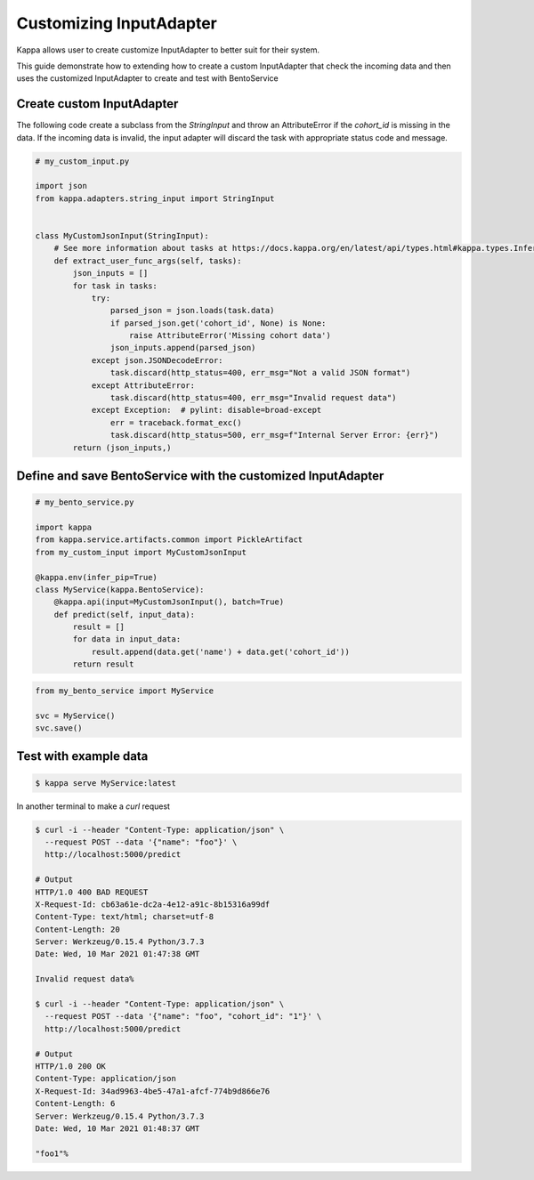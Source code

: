 Customizing InputAdapter
========================

Kappa allows user to create customize InputAdapter to better suit for their system.

This guide demonstrate how to extending how to create a custom InputAdapter that check the
incoming data and then uses the customized InputAdapter to create and test with BentoService

--------------------------
Create custom InputAdapter
--------------------------

The following code create a subclass from the `StringInput` and throw an AttributeError
if the `cohort_id` is missing in the data. If the incoming data is invalid, the input adapter
will discard the task with appropriate status code and message.

.. code-block:: python

    # my_custom_input.py

    import json
    from kappa.adapters.string_input import StringInput


    class MyCustomJsonInput(StringInput):
        # See more information about tasks at https://docs.kappa.org/en/latest/api/types.html#kappa.types.InferenceTask
        def extract_user_func_args(self, tasks):
            json_inputs = []
            for task in tasks:
                try:
                    parsed_json = json.loads(task.data)
                    if parsed_json.get('cohort_id', None) is None:
                        raise AttributeError('Missing cohort data')
                    json_inputs.append(parsed_json)
                except json.JSONDecodeError:
                    task.discard(http_status=400, err_msg="Not a valid JSON format")
                except AttributeError:
                    task.discard(http_status=400, err_msg="Invalid request data")
                except Exception:  # pylint: disable=broad-except
                    err = traceback.format_exc()
                    task.discard(http_status=500, err_msg=f"Internal Server Error: {err}")
            return (json_inputs,)


-------------------------------------------------------------
Define and save BentoService with the customized InputAdapter
-------------------------------------------------------------

.. code-block:: python

    # my_bento_service.py

    import kappa
    from kappa.service.artifacts.common import PickleArtifact
    from my_custom_input import MyCustomJsonInput

    @kappa.env(infer_pip=True)
    class MyService(kappa.BentoService):
        @kappa.api(input=MyCustomJsonInput(), batch=True)
        def predict(self, input_data):
            result = []
            for data in input_data:
                result.append(data.get('name') + data.get('cohort_id'))
            return result


.. code-block:: python

    from my_bento_service import MyService

    svc = MyService()
    svc.save()


----------------------
Test with example data
----------------------

.. code-block:: shell

    $ kappa serve MyService:latest


In another terminal to make a `curl` request

.. code-block:: shell

    $ curl -i --header "Content-Type: application/json" \
      --request POST --data '{"name": "foo"}' \
      http://localhost:5000/predict

    # Output
    HTTP/1.0 400 BAD REQUEST
    X-Request-Id: cb63a61e-dc2a-4e12-a91c-8b15316a99df
    Content-Type: text/html; charset=utf-8
    Content-Length: 20
    Server: Werkzeug/0.15.4 Python/3.7.3
    Date: Wed, 10 Mar 2021 01:47:38 GMT

    Invalid request data%

    $ curl -i --header "Content-Type: application/json" \
      --request POST --data '{"name": "foo", "cohort_id": "1"}' \
      http://localhost:5000/predict

    # Output
    HTTP/1.0 200 OK
    Content-Type: application/json
    X-Request-Id: 34ad9963-4be5-47a1-afcf-774b9d866e76
    Content-Length: 6
    Server: Werkzeug/0.15.4 Python/3.7.3
    Date: Wed, 10 Mar 2021 01:48:37 GMT

    "foo1"%

